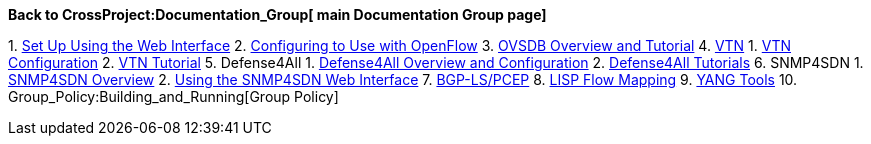 *Back to CrossProject:Documentation_Group[ main Documentation Group
page]*

1. 
https://wiki.opendaylight.org/view/Release/Hydrogen/Base/User_Guide/Config[Set
Up Using the Web Interface]
2. 
https://wiki.opendaylight.org/view/Release/Hydrogen/Service_Provider/User_Guide#Configuration[Configuring
to Use with OpenFlow]
3. 
https://wiki.opendaylight.org/view/Release/Hydrogen/Virtualization/User_Guide#OVSDB[OVSDB
Overview and Tutorial]
4. 
https://wiki.opendaylight.org/view/Release/Hydrogen/VTN/User_Guide[VTN]
1. 
https://wiki.opendaylight.org/view/OpenDaylight_Virtual_Tenant_Network_%28VTN%29:Installation:Configuration[VTN
Configuration]
2. 
https://wiki.opendaylight.org/view/Release/Hydrogen/VTN/User_Guide#Tutorial_.2F_How-To[VTN
Tutorial]
5.  Defense4All
1. 
https://wiki.opendaylight.org/view/Release/Hydrogen/Virtualization/User_Guide#Defense4All[Defense4All
Overview and Configuration]
2.  https://wiki.opendaylight.org/view/Defense4All:Tutorial[Defense4All
Tutorials]
6.  SNMP4SDN
1. 
https://wiki.opendaylight.org/view/SNMP4SDN:User_Guide#Overview_and_Architecture[SNMP4SDN
Overview]
2. 
https://wiki.opendaylight.org/view/SNMP4SDN:User_Guide#Web_.2F_Graphical_Interface[Using
the SNMP4SDN Web Interface]
7. 
https://wiki.opendaylight.org/view/BGP-LS/PCEP:User_Guide_HYDROGEN[BGP-LS/PCEP]
8. 
https://wiki.opendaylight.org/view/OpenDaylight_Lisp_Flow_Mapping:User_Guide_for_Hydrogen#Tutorial[LISP
Flow Mapping]
9.  https://wiki.opendaylight.org/view/YANG_Tools:User_Guide[YANG Tools]
10. Group_Policy:Building_and_Running[Group Policy]

